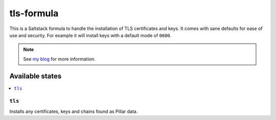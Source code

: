 ================
tls-formula
================

This is a Saltstack formula to handle the installation of TLS certificates and keys.
It comes with sane defaults for ease of use and security. For example it will install
keys with a default mode of ``0600``.

.. note::

    See `my blog <https://blog.jasper.la/salt-managed-tls-files.html>`_ for more information.

Available states
================

.. contents::
    :local:

``tls``
------------

Installs any certificates, keys and chains found as Pillar data.
